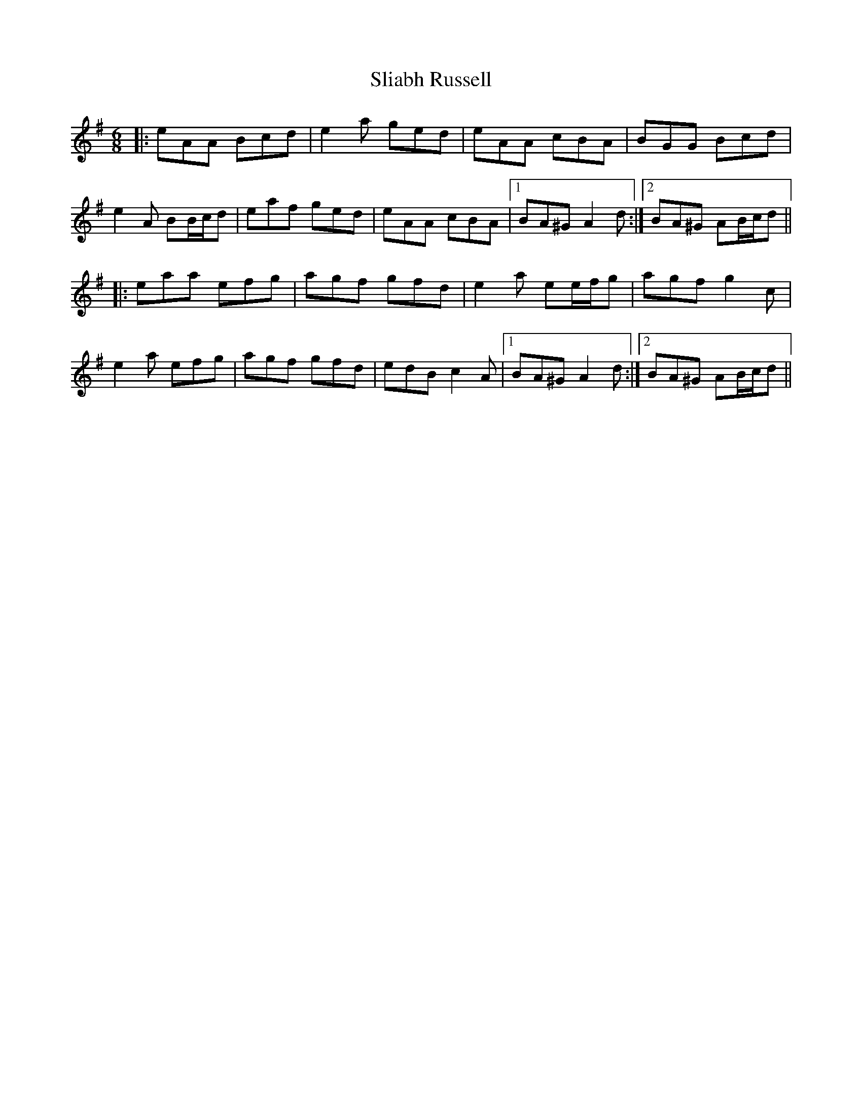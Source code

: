 X: 37457
T: Sliabh Russell
R: jig
M: 6/8
K: Adorian
|:eAA Bcd|e2 a ged|eAA cBA|BGG Bcd|
e2 A BB/c/d|eaf ged|eAA cBA|1 BA^G A2 d:|2 BA^G AB/c/d||
|:eaa efg|agf gfd|e2 a ee/f/g|agf g2 c|
e2 a efg|agf gfd|edB c2 A|1 BA^G A2 d:|2 BA^G AB/c/d||

